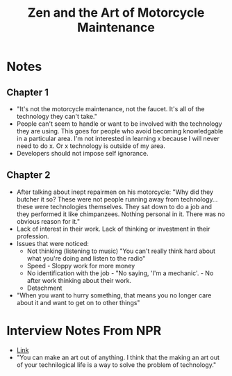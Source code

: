 #+TITLE: Zen and the Art of Motorcycle Maintenance
#+INDEX: Zen and the Art of Motorcycle Maintenance

* Notes
** Chapter 1
- "It's not the motorcycle maintenance, not the faucet. It's all of the technology they can't take."
- People can't seem to handle or want to be involved with the technology they are using. This goes for people who avoid becoming knowledgable in a particular area. I'm not interested in learning x because I will never need to do x. Or x technology is outside of my area.
- Developers should not impose self ignorance.
** Chapter 2
- After talking about inept repairmen on his motorcycle: "Why did they butcher it so? These were not people running away from technology... these were technologies themselves. They sat down to do a job and they performed it like chimpanzees. Nothing personal in it. There was no obvious reason for it."
- Lack of interest in their work. Lack of thinking or investment in their profession.
- Issues that were noticed:
  - Not thinking (listening to music) "You can't really think hard about what you're doing and listen to the radio"
  - Speed - Sloppy work for more money
  - No identification with the job - "No saying, 'I'm a mechanic'. - No after work thinking about their work.
  - Detachment
- "When you want to hurry something, that means you no longer care about it and want to get on to other things"
* Interview Notes From NPR
- [[https://www.npr.org/2017/11/13/4612364/zen-and-the-art-of-motorcycle-maintenance-author-robert-pirsig][Link]]
- "You can make an art out of anything. I think that the making an art out of your technilogical life is a way to solve the problem of technology."

